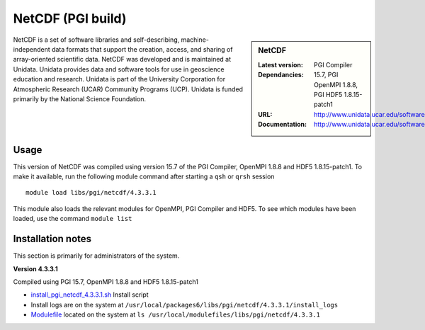.. _netcdf_pgi:

NetCDF (PGI build)
==================

.. sidebar:: NetCDF

   :Latest version:
   :Dependancies: PGI Compiler 15.7, PGI OpenMPI 1.8.8, PGI HDF5 1.8.15-patch1
   :URL: http://www.unidata.ucar.edu/software/netcdf/
   :Documentation: http://www.unidata.ucar.edu/software/netcdf/docs/


NetCDF is a set of software libraries and self-describing, machine-independent data formats that support the creation, access, and sharing of array-oriented scientific data. NetCDF was developed and is maintained at Unidata. Unidata provides data and software tools for use in geoscience education and research. Unidata is part of the University Corporation for Atmospheric Research (UCAR) Community Programs (UCP). Unidata is funded primarily by the National Science Foundation.

Usage
-----
This version of NetCDF was compiled using version 15.7 of the PGI Compiler, OpenMPI 1.8.8 and HDF5 1.8.15-patch1. To make it available, run the following module command after starting a ``qsh`` or ``qrsh`` session ::

    module load libs/pgi/netcdf/4.3.3.1

This module also loads the relevant modules for OpenMPI, PGI Compiler and HDF5. To see which modules have been loaded, use the command ``module list``

Installation notes
------------------
This section is primarily for administrators of the system.

**Version 4.3.3.1**

Compiled using PGI 15.7, OpenMPI 1.8.8 and HDF5 1.8.15-patch1

* `install_pgi_netcdf_4.3.3.1.sh  <https://github.com/rcgsheffield/sheffield_hpc/blob/master/software/install_scripts/libs/pgi/netcdf/install_pgi_netcdf_4.3.3.1.sh>`_ Install script
* Install logs are on the system at ``/usr/local/packages6/libs/pgi/netcdf/4.3.3.1/install_logs``
* `Modulefile <https://github.com/mikecroucher/iceberg_software/blob/master/software/modulefiles/libs/pgi/netcdf/4.3.3.1>`_ located on the system at ``ls /usr/local/modulefiles/libs/pgi/netcdf/4.3.3.1``
